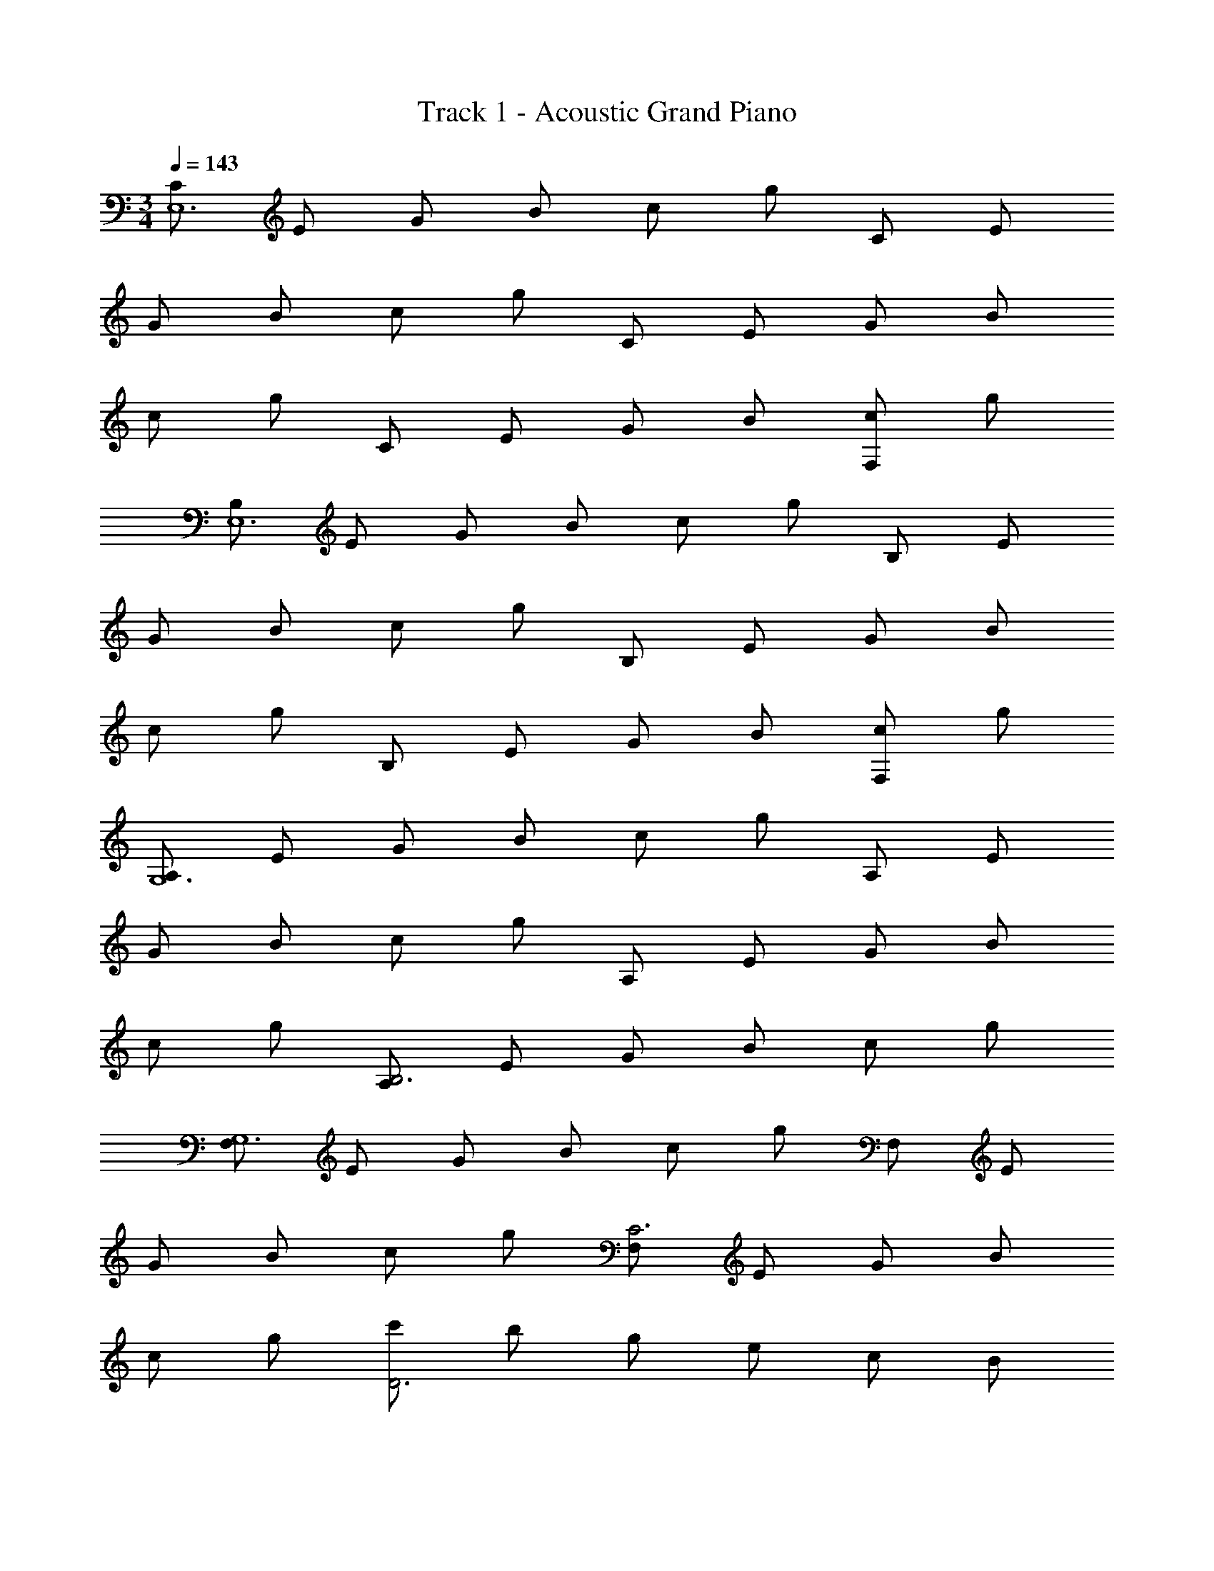X: 1
T: Track 1 - Acoustic Grand Piano
Z: ABC Generated by Starbound Composer v0.8.6
L: 1/4
M: 3/4
Q: 1/4=143
K: C
[C/E,6] E/ G/ B/ c/ g/ C/ E/ 
G/ B/ c/ g/ C/ E/ G/ B/ 
c/ g/ C/ E/ G/ B/ [c/F,] g/ 
[B,/E,6] E/ G/ B/ c/ g/ B,/ E/ 
G/ B/ c/ g/ B,/ E/ G/ B/ 
c/ g/ B,/ E/ G/ B/ [c/F,] g/ 
[A,/G,6] E/ G/ B/ c/ g/ A,/ E/ 
G/ B/ c/ g/ A,/ E/ G/ B/ 
c/ g/ [A,/B,3] E/ G/ B/ c/ g/ 
[F,/G,6] E/ G/ B/ c/ g/ F,/ E/ 
G/ B/ c/ g/ [F,/C3] E/ G/ B/ 
c/ g/ [c'/D3] b/ g/ e/ c/ B/ 
[C/C,E6] E/ [G/G,] B/ [c/G,] g/ [C/C,] E/ 
[G/G,] B/ [c/G,] g/ [C/C,] E/ [G/G,] B/ 
[c/G,] g/ [C/C,] E/ [G/G,] B/ [c/FG,] g/ 
[B,/B,,E6] E/ [G/E,G,] B/ [c/E,G,] g/ [B,/B,,] E/ 
[G/G,C] B/ [c/G,C] g/ [B,/B,,] E/ [G/G,] B/ 
[c/G,] g/ [B,/B,,] E/ [G/G,/] [B,/4B/] E/4 [c/FG,C] g/ 
[A,/A,,C9/] E/ [G/G,] B/ [c/G,] g/ [A,/A,,] E/ 
[G/G,/] [E,/4B/D3/] E/4 [c/G,/] [g/E,/] [A,/A,,E3] E/ [G/G,] B/ 
[c/G,] g/ [A,/A,,F3] E/ [G/G,/] [B/A,,/] [G,/4c/] [z/4A,,3/4] g/ 
[F,/F,,G6] E/ [G/F,] B/ [c/F,] g/ [F,/F,,] E/ 
[G/F,/] [B/F,,/] [c/F,/] [g/F,,/] [F,/F,,c3] E/ [G/F,/] [B/F,,/] 
[c/F,] g/ [c'/F,,d3] b/ [g/F,/] [e/E,/] [C/F,] A,/ 
[FF,,e6] [F2/3F,2/3A,2/3E2/3] [G/3A,/3] [F2/3F,2/3A,2/3G2/3] [E/3A,/3] [F2/3F,,] G/3 
[A2/3F,2/3A,2/3E2/3] [B/3A,/3] [c2/3F,2/3A,2/3G2/3] [d/3A,/3] [c2/3F,,] d/3 [c2/3F,2/3A,2/3E2/3] [B/3A,/3] 
[A2/3F,2/3A,2/3G2/3] [B/3A,/3] [A2/3F,,] G/3 [A2/3F,2/3A,2/3E2/3] [B/3A,/3] [c2/3F,2/3A,2/3G2/3] [d/3A,/3] 
[c2/3E,,] d/3 [c2/3E,2/3G,2/3D2/3] [B/3G,/3] [A2/3E,2/3G,2/3G2/3] [B/3G,/3] [c2/3E,,] d/3 
[e2/3E,2/3G,2/3D2/3] [f/3G,/3] [g2/3E,2/3G,2/3G2/3] [f/3G,/3] [A2/3E,,] B/3 [c2/3E,2/3G,2/3D2/3] [d/3G,/3] 
[e2/3E,2/3G,2/3G2/3] [f/3G,/3] [g2/3E,,] a/3 [g2/3E,2/3G,2/3D2/3] [f/3G,/3] [e2/3E,2/3G,2/3G2/3c] [d/3G,/3] 
[eF,,e6] [F,2/3A,2/3E2/3ca] A,/3 [F,2/3A,2/3G2/3cb] A,/3 F,, 
[F,2/3A,2/3E2/3] A,/3 [F,2/3A,2/3G2/3] A,/3 F,, [F,2/3A,2/3E2/3ca] A,/3 
[F,2/3A,2/3G2/3cb] A,/3 F,, [F,2/3A,2/3E2/3ca] A,/3 [F,2/3A,2/3G2/3] A,/3 
E,, [E,2/3G,2/3D2/3Bg] G,/3 [E,2/3G,2/3G2/3Bd] G,/3 [BgE,,] 
[E,2/3G,2/3D2/3] G,/3 [E,2/3G,2/3G2/3] [g/3G,/3] [dE,,] [E,2/3G,2/3D2/3] G,/3 
[E,2/3G,2/3G2/3d] G,/3 [z/8fE,,] d'7/8 [z/8E,2/3G,2/3D2/3e] [z13/24c'7/8] G,/3 [z/8E,2/3G,2/3G2/3d] [z13/24b7/8] G,/3 
[D,,e3c'3] [D,2/3F,2/3C2/3] F,/3 [D,2/3F,2/3C2/3] F,/3 D,, 
[D,2/3F,2/3C2/3] F,/3 [D,2/3F,2/3C2/3] F,/3 [dd'D,,] [D,2/3F,2/3C2/3cc'] F,/3 
[B2/3b2/3D,2/3F,2/3C2/3] [c/3c'/3F,/3] [D,,2/3dd'] F,/3 [D,2/3F,2/3C2/3c5/3c'5/3] F,/3 [D,2/3F,2/3C2/3] [B/3b/3F,/3] 
[G,,2/3G8/3g8/3] F,/3 [D,2/3F,2/3C2/3] F,/3 [D,2/3F,2/3C2/3] [d/3F,/3] [G,,2/3F,2/3d] F,/3 
[D,2/3F,2/3C2/3c] F,/3 [D,2/3F,2/3C2/3] [d/3F,/3] [d2/3G,,2/3F,2/3] [B,/3B/3F,/3] [B,2/3B2/3D,2/3G,2/3D2/3] [C/3c/3G,/3] 
[C2/3c2/3D,2/3G,2/3D2/3] [D/3d/3G,/3] [D2/3d2/3G,,2/3G,2/3] [E/3e/3B,/3] [E2/3e2/3D2/3] [F/3f/3B,/3] [D/3F2/3f2/3] G,/3 [G/3g/3B,/3] 
[G2/3g2/3G,,2/3] [A/3a/3B,/3] [A2/3a2/3G,2/3D2/3] [B/3b/3B,/3] [B2/3b2/3G,2/3D2/3] [c/3c'/3B,/3] [c2/3c'2/3G,,2/3] [d/3d'/3B,/3] 
[d2/3d'2/3G,2/3D2/3] [e/3e'/3B,/3] [e2/3e'2/3G,2/3D2/3] [f/3f'/3B,/3] [f2/3f'2/3G,,2/3] [g/3g'/3B,/3] [g2/3g'2/3G,2/3D2/3] [a/3a'/3B,/3] 
[a2/3a'2/3G,2/3D2/3] [b/3b'/3B,/3] [b2/3b'2/3G,2/3D2/3] [c'/3c''/3B,/3G/3] [c'2/3c''2/3D2/3B2/3] [d'/3d''/3B,/3G/3] [d'2/3d''2/3D2/3B2/3] [e'/3e''/3G/3d/3] 
[C,,/C,/E6e6e'6e''6] E,/ G,/ E,/ G,/ E,/ C,/ E,/ 
G,/ E,/ G,/ E,/ [C,/G,5G5] E,/ G,/ E,/ 
G,/ E,/ C,/ E,/ G,/ E,/ [G,/Ff] E,/ 
[B,,/E6e6] E,/ G,/ E,/ G,/ E,/ B,,/ E,/ 
G,/ E,/ G,/ E,/ [B,,/G,5G5] E,/ G,/ E,/ 
G,/ E,/ B,,/ E,/ G,/ E,/ [G,/Ff] E,/ 
[_B,,/E5e5] E,/ G,/ E,/ G,/ E,/ B,,/ E,/ 
G,/ E,/ [G,/Ff] E,/ [A,,/G4g4] E,/ G,/ E,/ 
G,/ E,/ A,,/ E,/ [G,/Ff] E,/ [G,/Ee] E,/ 
[D,/F6f6] F,/ A,/ F,/ A,/ F,/ D,/ F,/ 
A,/ F,/ A,/ F,/ C,/ F,/ A,/ F,/ 
A,/ F,/ C,/ F,/ [A,/Ff] F,/ [A,/Ee] F,/4 D,/4 
[=B,,/D5d5] F,/ A,/ F,/ A,/ F,/ B,,/ F,/ 
A,/ F,/ [A,/Cc] F,/ [E,/B,5B5] ^G,/ B,/ G,/ 
B,/ G,/ E,/ G,/ B,/ G,/ [B,/Ff] G,/ 
[A,,/A,/E5e5] B,/ C/ B,/ C/ B,/ [A,,/A,/] B,/ 
C/ B,/ [C/B,B] B,/ [=G,/C6c6] B,/ C/ B,/ 
C/ B,/ G,/ B,/ C/ B,/ C/ B,/ 
D,/ F,/ [A,/F,F] F,/ [A,/G,G] F,/ [D,/B,2B2G3g3] F,/ 
A,/ F,/ [A,/Cc] F,/ [D,/B3b3D3d3] F,/ A,/ F,/ 
A,/ F,/ [B,,B,D,c3c'3] [E,/E/E,] C/ [F,/F/F,] D/ 
[G,,/G,/B3b3] D,/ [E,EE,] [F,FG,] [G,,D2G2g3G6] 
G, [DdG,] [G,,/B,Bg3] G,/ [CcG,,A,] 
[B,/Dd] G,,/ [C/gg'Ee] G,,/ [D/ff'Ff] G,,/ [E/ee'Gg] G,,/ 
[ze2c3c'3] C [FF] [e5A6] 
F [BdG3] e g 
[E,G3B3d3] B, [zD7] [G6d6] 
[dD3G3] e g [D,A,3D3F3] 
F, A, [E3C3] 
Q: 1/4=120
[z/8G,,D3] [z7/8E23/8] D, [zF,4] [z/8F3] B23/8 
